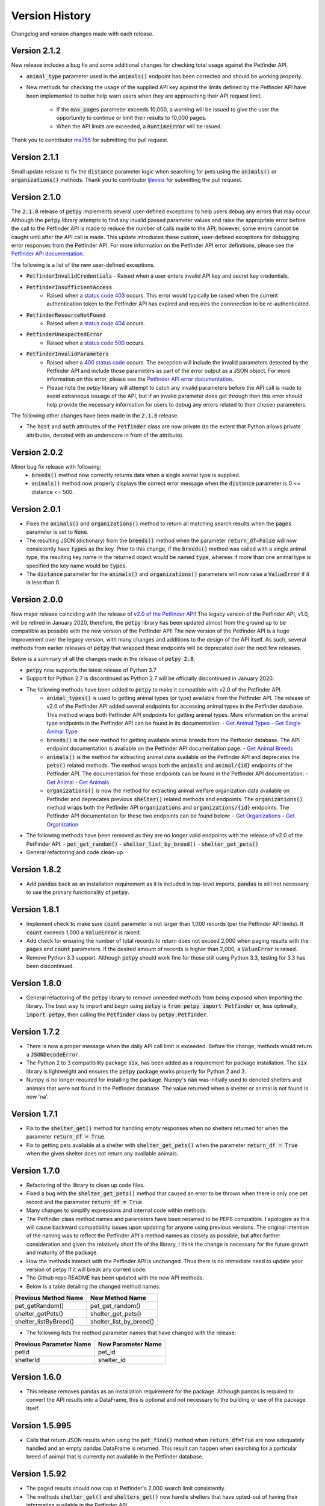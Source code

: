 .. _versions:

Version History
===============

Changelog and version changes made with each release.

Version 2.1.2
-------------

New release includes a bug fix and some additional changes for checking total usage against the Petfinder API.

- :code:`animal_type` parameter used in the :code:`animals()` endpoint has been corrected and should be working
  properly.
- New methods for checking the usage of the supplied API key against the limits defined by the Petfinder API have been
  implemented to better help warn users when they are approaching their API request limit.

    - If the :code:`max_pages` parameter exceeds 10,000, a warning will be issued to give the user the opportunity to continue or limit their results to 10,000 pages.
    - When the API limits are exceeded, a :code:`RuntimeError` will be issued.

Thank you to contributor `ma755 <https://github.com/ma7555>`_ for submitting the pull request.

Version 2.1.1
-------------

Small update release to fix the :code:`distance` parameter logic when searching for pets using the :code:`animals()` or
:code:`organizations()` methods. Thank you to contributor `ljlevins <https://github.com/ljlevins>`_ for submitting the
pull request.

Version 2.1.0
-------------

The :code:`2.1.0` release of :code:`petpy` implements several user-defined exceptions to help users debug any
errors that may occur. Although the :code:`petpy` library attempts to find any invalid passed parameter values and
raise the appropriate error before the call to the Petfinder API is made to reduce the number of calls made to the
API; however, some errors cannot be caught until after the API call is made. This update introduces these custom,
user-defined exceptions for debugging error responses from the Petfinder API. For more information on the Petfinder
API error definitions, please see the `Petfinder API documentation <https://www.petfinder.com/developers/v2/docs/#errors>`_.

The following is a list of the new user-defined exceptions.

- :code:`PetfinderInvalidCredentials`
  - Raised when a user enters invalid API key and secret key credentials.
- :code:`PetfinderInsufficientAccess`
    - Raised when a `status code 403 <https://httpstatuses.com/403>`_ occurs. This error would typically be
      raised when the current authentication token to the Petfinder API has expired and requires the connnection
      to be re-authenticated.
- :code:`PetfinderResourceNotFound`
    - Raised when a `status code 404 <https://httpstatuses.com/404>`_ occurs.
- :code:`PetfinderUnexpectedError`
    - Raised when a `status code 500 <https://httpstatuses.com/500>`_ occurs.
- :code:`PetfinderInvalidParameters`
    - Raised when a `400 status code <https://httpstatuses.com/400>`_ occurs. The exception will include the invalid
      parameters detected by the Petfinder API and include those parameters as part of the error output as a JSON object.
      For more information on this error, please see the
      `Petfinder API error documentation <https://www.petfinder.com/developers/v2/docs/#err-00002>`_.
    - Please note the `petpy` library will attempt to catch any invalid parameters before the API call is made to avoid
      extraneous issuage of the API, but if an invalid parameter does get through then this error should help provide
      the necessary information for users to debug any errors related to their chosen parameters.

The following other changes have been made in the :code:`2.1.0` release.

- The :code:`host` and :code:`auth` attributes of the :code:`Petfinder` class are now private (to the extent that
  Python allows private attributes, denoted with an underscore in front of the attribute).

Version 2.0.2
-------------

Minor bug fix release with following:
  - :code:`breeds()` method now correctly returns data when a single animal type is supplied.
  - :code:`animals()` method now properly displays the correct error message when the :code:`distance` parameter is
    0 <= distance <= 500.

Version 2.0.1
-------------

- Fixes the :code:`animals()` and :code:`organizations()` method to return all matching search results when the
  :code:`pages` parameter is set to :code:`None`.
- The resulting JSON (dictionary) from the :code:`breeds()` method when the parameter :code:`return_df=False` will now
  consistently have :code:`types` as the key. Prior to this change, if the :code:`breeds()` method was called with a
  single animal type, the resulting key name in the returned object would be named :code:`type`, whereas if more than
  one animal type is specified the key name would be :code:`types`.
- The :code:`distance` parameter for the :code:`animals()` and :code:`organizations()` parameters will now raise a
  :code:`ValueError` if it is less than 0.

Version 2.0.0
-------------

New major release coinciding with the release of `v2.0 of the Petfinder API <https://www.petfinder.com/developers/>`_!
The legacy version of the Petfinder API, v1.0, will be retired in January 2020, therefore, the :code:`petpy` library has
been updated almost from the ground up to be compatible as possible with the new version of the Petfinder API! The
new version of the Petfinder API is a huge improvement over the legacy version, with many changes and additions to
the design of the API itself. As such, several methods from earlier releases of :code:`petpy` that wrapped these
endpoints will be deprecated over the next few releases.

Below is a summary of all the changes made in the release of :code:`petpy 2.0`.

- :code:`petpy` now supports the latest release of Python 3.7
- Support for Python 2.7 is discontinued as Python 2.7 will be officially discontinued in January 2020.
- The following methods have been added to :code:`petpy` to make it compatible with v2.0 of the Petfinder API.
    - :code:`animal_types()` is used to getting animal types (or type) available from the Petfinder API. The release
      of v2.0 of the Petfinder API added several endpoints for accessing animal types in the Petfinder database.
      This method wraps both Petfinder API endpoints for getting animal types. More information on the animal type
      endpoints in the Petfinder API can be found in its documentation:
      - `Get Animal Types <https://www.petfinder.com/developers/v2/docs/#get-animal-types>`_
      - `Get Single Animal Type <https://www.petfinder.com/developers/v2/docs/#get-a-single-animal-type>`_
    - :code:`breeds()` is the new method for getting available animal breeds from the Petfinder database. The API
      endpoint documentation is available on the Petfinder API documentation page.
      - `Get Animal Breeds <https://www.petfinder.com/developers/v2/docs/#get-animal-breeds>`_
    - :code:`animals()` is the method for extracting animal data available on the Petfinder API and deprecates the
      :code:`pets()` related methods. The method wraps both the :code:`animals` and :code:`animal/{id}` endpoints of
      the Petfinder API. The documentation for these endpoints can be found in the Petfinder API documentation:
      - `Get Animal <https://www.petfinder.com/developers/v2/docs/#get-animal>`_
      - `Get Animals <https://www.petfinder.com/developers/v2/docs/#get-animals>`_
    - :code:`organizations()` is now the method for extracting animal welfare organization data available on Petfinder
      and deprecates previous :code:`shelter()` related methods and endpoints. The :code:`organizations()` method wraps
      both the Petfinder API :code:`organizations` and :code:`organizations/{id}` endpoints. The Petfinder API
      documentation for these two endpoints can be found below:
      - `Get Organizations <https://www.petfinder.com/developers/v2/docs/#get-organizations>`_
      - `Get Organization <https://www.petfinder.com/developers/v2/docs/#get-organization>`_
- The following methods have been removed as they are no longer valid endpoints with the release of v2.0 of the
  PetFinder API.
  - :code:`pet_get_random()`
  - :code:`shelter_list_by_breed()`
  - :code:`shelter_get_pets()`
- General refactoring and code clean-up.

Version 1.8.2
-------------

- Add :code:`pandas` back as an installation requirement as it is included in top-level imports. :code:`pandas` is
  still not necessary to use the primary functionality of :code:`petpy`.

Version 1.8.1
-------------

- Implement check to make sure :code:`count` parameter is not larger than 1,000 records (per the Petfinder API
  limits). If :code:`count` exceeds 1,000 a :code:`ValueError` is raised.
- Add check for ensuring the number of total records to return does not exceed 2,000 when paging results with
  the :code:`pages` and :code:`count` parameters. If the desired amount of records is higher than 2,000, a
  :code:`ValueError` is raised.
- Remove Python 3.3 support. Although :code:`petpy` should work fine for those still using Python 3.3, testing for 3.3
  has been discontinued.

Version 1.8.0
-------------

- General refactoring of the :code:`petpy` library to remove unneeded methods from being exposed when importing the
  library. The best way to import and begin using :code:`petpy` is :code:`from petpy import Petfinder` or, less
  optimally, :code:`import petpy`, then calling the :code:`Petfinder` class by :code:`petpy.Petfinder`.

Version 1.7.2
-------------

- There is now a proper message when the daily API call limit is exceeded. Before the change, methods would return a
  :code:`JSONDecodeError`.
- The Python 2 to 3 compatibility package :code:`six`, has been added as a requirement for package installation.
  The :code:`six` library is lightweight and ensures the :code:`petpy` package works properly for Python 2 and 3.
- Numpy is no longer required for installing the package. Numpy's :code:`nan` was initially used to denoted shelters
  and animals that were not found in the Petfinder database. The value returned when a shelter or animal is not found
  is now 'na'.

Version 1.7.1
-------------

- Fix to the :code:`shelter_get()` method for handling empty responses when no shelters returned for when
  the parameter :code:`return_df = True`.
- Fix to getting pets available at a shelter with :code:`shelter_get_pets()` when the parameter
  :code:`return_df = True` when the given shelter does not return any available animals.

Version 1.7.0
-------------

- Refactoring of the library to clean up code files.
- Fixed a bug with the :code:`shelter_get_pets()` method that caused an error to be thrown when there is only
  one pet record and the parameter :code:`return_df = True`.
- Many changes to simplify expressions and internal code within methods.
- The Petfinder class method names and parameters have been renamed to be PEP8 compatible. I apologize as this will
  cause backward compatibility issues upon updating for anyone using previous versions. The original intention of the
  naming was to reflect the Petfinder API's method names as closely as possible, but after further consideration and
  given the relatively short life of the library, I think the change is necessary for the future growth and maturity
  of the package.
- How the methods interact with the Petfinder API is unchanged. Thus there is no immediate need to update your
  version of petpy if it will break any current code.
- The Github repo README has been updated with the new API methods.
- Below is a table detailing the changed method names:

=====================   =======================
Previous Method Name    New Method Name
=====================   =======================
pet_getRandom()         pet_get_random()
shelter_getPets()       shelter_get_pets()
shelter_listByBreed()   shelter_list_by_breed()
=====================   =======================

- The following lists the method parameter names that have changed with the release:

=======================  ==================
Previous Parameter Name  New Parameter Name
=======================  ==================
petId                    pet_id
shelterId                shelter_id
=======================  ==================

Version 1.6.0
-------------

- This release removes pandas as an installation requirement for the package. Although pandas is
  required to convert the API results into a DataFrame, this is optional and not necessary to the
  building or use of the package itself.

Version 1.5.995
---------------

- Calls that return JSON results when using the :code:`pet_find()` method when :code:`return_df=True` are now
  adequately handled and an empty pandas DataFrame is returned. This result can happen when searching for a particular
  breed of animal that is currently not available in the Petfinder database.

Version 1.5.92
--------------

- The paged results should now cap at Petfinder's 2,000 search limit consistently.
- The methods :code:`shelter_get()` and :code:`shelters_get()` now handle shelters that have opted-out of having
  their information available in the Petfinder API.

Version 1.5.91
--------------

- Paged results will now reach Petfinder's 2,000 records per search limit. Before, if the next paged result would
  equal or exceed 2,000 results the call would end, and the results would be returned. For example, if the parameters
  :code:`pages` is 10 and :code:`count` is 200, 2,000 records will now be returned, whereas previously 1,800 would
  be returned.

Version 1.5.9
-------------

- Paging results that exceed Petfinder's limit of 2,000 records returned per search with :code:`return_df = True`
  will now correctly exit the loop and return the results as a DataFrame.

Version 1.5.7
-------------

- The fix to returning a DataFrame when paging results is now implemented in this release. Apologies for the
  oversight, the code change was not made before releasing the previous version.
- The contact information returned with a DataFrame when :code:`return_df = True` now has the prefix 'contact.'
  removed to make the results cleaner.

Version 1.5.6
-------------

- Paging results now returns the stated number of pages in the :code:`pages` parameter. Before, :code:`pages + 1`
  results were returned.
- Returning pandas DataFrames with methods :code:`pet_find()` and :code:`shelter_find()` should no longer throw
  :code:`ValueError` (duplicate column name was causing an error in concatenating the list of results into a DataFrame).

Version 1.5.5
-------------

- :code:`shelter_getPets()` method now returns a complete flattened pandas DataFrame when the parameter
  :code:`return_df = True`.

Version 1.5.4
-------------

- Slight fix to :code:`pet_getRandom()` method. Before, if the method parameter :code:`return_df = True`, but
  the parameter :code:`output` was not one of 'basic' or 'full', the :code:`return_df` parameter was overridden
  and set as :code:`False`. Now, if :code:`return_df = True` and :code:`output` :code:`None`, then
  :code:`output` is set to 'full' to return the most complete DataFrame.
- Added :code:`records` parameter to :code:`pet_getRandom()` to allow multiple random results to be returned in the
  same method call. Please note each record returned counts as one call made to the Petfinder API.
- Added API convenience methods :code:`pets_get()` and :code:`shelters_get()` for pulling multiple results given a
  list or tuple of IDs. These methods are essentially wrappers of the API methods :code:`pet_get()` and
  :code:`shelter_get()`.
- More code cleanup, formatting, and simplification.

Version 1.5.0
-------------

- Add option to convert returned results into a pandas DataFrame.
- Formatting and code cleanup.
- Updated docstrings

Version 1.0.0
-------------

First major release.